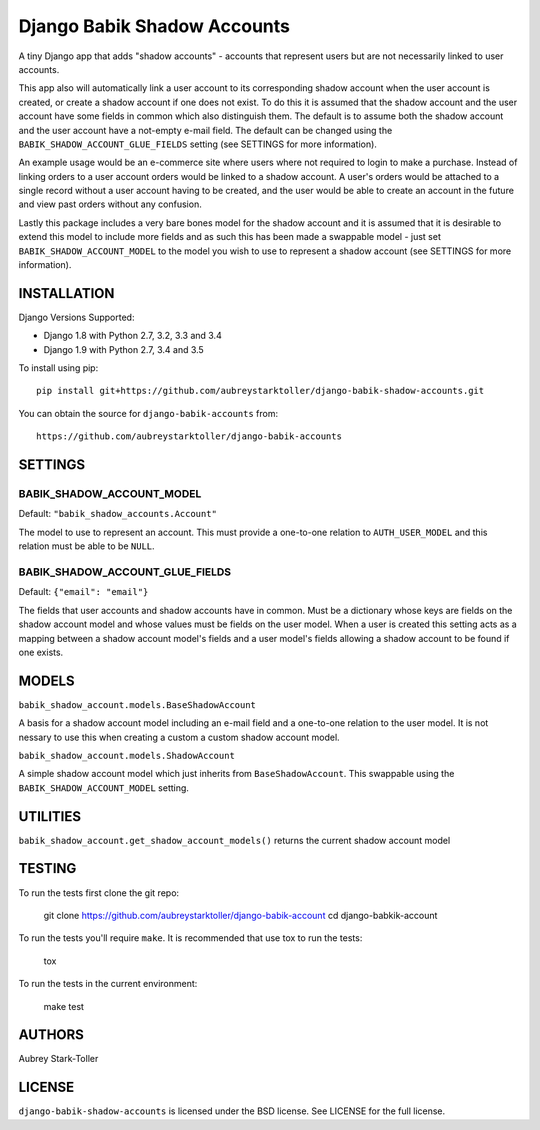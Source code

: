 ============================
Django Babik Shadow Accounts
============================

.. image:: https://img.shields.io/badge/license-BSD-red.svg
   :targer: https://raw.githubusercontent.com/aubreystarktoller/django-babik-shadow-accounts/master/LICENSE

.. image:: https://travis-ci.org/aubreystarktoller/django-babik-shadow-accounts.svg?branch=master
   :target: https://travis-ci.org/aubreystarktoller/django-babik-shadow-accounts

.. image:: https://coveralls.io/repos/github/aubreystarktoller/django-babik-shadow-accounts/badge.svg?branch=master
   :target: https://coveralls.io/github/aubreystarktoller/django-babik-shadow-accounts?branch=master 

A tiny Django app that adds "shadow accounts" - accounts that represent users
but are not necessarily linked to user accounts.

This app also will automatically link a user account to its corresponding
shadow account when the user account is created, or create a shadow account
if one does not exist. To do this it is assumed that the shadow account and
the user account have some fields in common which also distinguish them. The
default is to assume both the shadow account and the user account have a
not-empty e-mail field. The default can be changed using the
``BABIK_SHADOW_ACCOUNT_GLUE_FIELDS`` setting (see SETTINGS for more
information).

An example usage would be an e-commerce site where users where not required
to login to make a purchase. Instead of linking orders to a user account
orders would be linked to a shadow account. A user's orders would be
attached to a single record without a user account having to be created, and
the user would be able to create an account in the future and view past orders
without any confusion.

Lastly this package includes a very bare bones model for the shadow account
and it is assumed that it is desirable to extend this model to include more
fields and as such this has been made a swappable model - just set
``BABIK_SHADOW_ACCOUNT_MODEL`` to the model you wish to use to represent a
shadow account (see SETTINGS for more information).

INSTALLATION
============

Django Versions Supported:

* Django 1.8 with Python 2.7, 3.2, 3.3 and 3.4
* Django 1.9 with Python 2.7, 3.4 and 3.5

To install using pip:

::

    pip install git+https://github.com/aubreystarktoller/django-babik-shadow-accounts.git

You can obtain the source for ``django-babik-accounts`` from:

::

    https://github.com/aubreystarktoller/django-babik-accounts

SETTINGS
========

BABIK_SHADOW_ACCOUNT_MODEL
-------------------
Default: ``"babik_shadow_accounts.Account"``

The model to use to represent an account. This must provide a one-to-one
relation to ``AUTH_USER_MODEL`` and this relation must be able to be ``NULL``.

BABIK_SHADOW_ACCOUNT_GLUE_FIELDS
-------------------------
Default: ``{"email": "email"}``

The fields that user accounts and shadow accounts have in common. Must be a
dictionary whose keys are fields on the shadow account model and whose
values must be fields on the user model. When a user is created this setting
acts as a mapping between a shadow account model's fields and a user model's
fields allowing a shadow account to be found if one exists.

MODELS
======

``babik_shadow_account.models.BaseShadowAccount``

A basis for a shadow account model including an e-mail field and a one-to-one
relation to the user model. It is not nessary to use this when creating a 
custom a custom shadow account model.

``babik_shadow_account.models.ShadowAccount``

A simple shadow account model which just inherits from ``BaseShadowAccount``.
This swappable using the ``BABIK_SHADOW_ACCOUNT_MODEL`` setting.

UTILITIES
========

``babik_shadow_account.get_shadow_account_models()`` returns the current
shadow account model

TESTING
=======

To run the tests first clone the git repo:

    git clone https://github.com/aubreystarktoller/django-babik-account
    cd django-babkik-account
  
To run the tests you'll require ``make``. It is recommended that use tox to run
the tests:
    
    tox

To run the tests in the current environment:

    make test


AUTHORS
=======
Aubrey Stark-Toller

LICENSE
=======
``django-babik-shadow-accounts`` is licensed under the BSD license. See
LICENSE for the full license.
